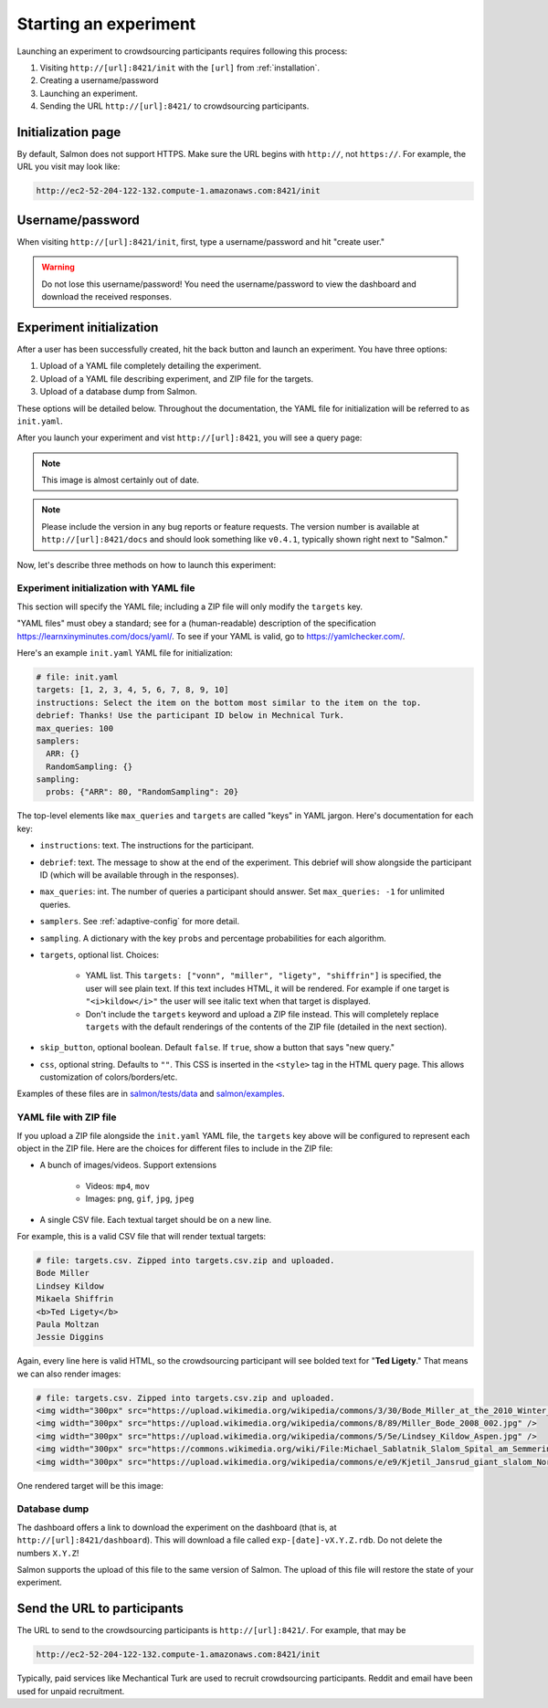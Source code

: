 .. _getting-started:

Starting an experiment
======================

Launching an experiment to crowdsourcing participants requires following this
process:

1. Visiting ``http://[url]:8421/init`` with the ``[url]`` from
   :ref:`installation`.
2. Creating a username/password
3. Launching an experiment.
4. Sending the URL ``http://[url]:8421/`` to crowdsourcing participants.


Initialization page
-------------------

By default, Salmon does not support HTTPS. Make sure the URL begins with
``http://``, not ``https://``. For example, the URL you visit may look like:

.. code::

   http://ec2-52-204-122-132.compute-1.amazonaws.com:8421/init

Username/password
-----------------

When visiting ``http://[url]:8421/init``, first, type a username/password and
hit "create user."

.. warning::

   Do not lose this username/password! You need the username/password to view
   the dashboard and download the received responses.

Experiment initialization
-------------------------
After a user has been successfully created, hit the back
button and launch an experiment. You have three options:

1. Upload of a YAML file completely detailing the experiment.
2. Upload of a YAML file describing experiment, and ZIP file for the targets.
3. Upload of a database dump from Salmon.

These options will be detailed below. Throughout the documentation, the YAML
file for initialization will be referred to as ``init.yaml``.

After you launch your experiment and vist ``http://[url]:8421``, you will see a query
page:

.. _YAML specification: https://yaml.org/

.. image:: imgs/query_page.png
   :align: center
   :width: 500px

.. note::

   This image is almost certainly out of date.

.. note::

   Please include the version in any bug reports or feature requests.
   The version number is available at ``http://[url]:8421/docs`` and should look
   something like ``v0.4.1``, typically shown right next to "Salmon."

Now, let's describe three methods on how to launch this experiment:

Experiment initialization with YAML file
^^^^^^^^^^^^^^^^^^^^^^^^^^^^^^^^^^^^^^^^

This section will specify the YAML file; including a ZIP file will only modify
the ``targets`` key.

"YAML files" must obey a standard; see for a (human-readable) description of
the specification https://learnxinyminutes.com/docs/yaml/. To see if your YAML
is valid, go to https://yamlchecker.com/.


Here's an example ``init.yaml`` YAML file for initialization:

.. code-block:: yaml

   # file: init.yaml
   targets: [1, 2, 3, 4, 5, 6, 7, 8, 9, 10]
   instructions: Select the item on the bottom most similar to the item on the top.
   debrief: Thanks! Use the participant ID below in Mechnical Turk.
   max_queries: 100
   samplers:
     ARR: {}
     RandomSampling: {}
   sampling:
     probs: {"ARR": 80, "RandomSampling": 20}

The top-level elements like ``max_queries`` and ``targets`` are called "keys"
in YAML jargon. Here's documentation for each key:

* ``instructions``: text. The instructions for the participant.
* ``debrief``: text. The message to show at the end of the experiment. This
  debrief will show alongside the participant ID (which will be available
  through in the responses).
* ``max_queries``: int. The number of queries a participant should answer. Set
  ``max_queries: -1`` for unlimited queries.
* ``samplers``. See :ref:`adaptive-config` for more detail.
* ``sampling``. A dictionary with the key ``probs`` and percentage
  probabilities for each algorithm.
* ``targets``, optional list. Choices:

    * YAML list. This ``targets: ["vonn", "miller", "ligety", "shiffrin"]`` is
      specified, the user will see plain text. If this text includes HTML, it
      will be rendered. For example if one target is ``"<i>kildow</i>"`` the
      user will see italic text when that target is displayed.

    * Don't include the ``targets`` keyword and upload a ZIP file instead. This
      will completely replace ``targets`` with the default renderings of the
      contents of the ZIP file (detailed in the next section).

* ``skip_button``, optional boolean. Default ``false``. If ``true``, show a
  button that says "new query."
* ``css``, optional string. Defaults to ``""``. This CSS is inserted in the
  ``<style>`` tag in the HTML query page. This allows customization of
  colors/borders/etc.

Examples of these files are in `salmon/tests/data`_ and `salmon/examples`_.

.. _salmon/tests/data: https://github.com/stsievert/salmon/tree/master/tests/data
.. _salmon/examples: https://github.com/stsievert/salmon/tree/master/examples

YAML file with ZIP file
^^^^^^^^^^^^^^^^^^^^^^^

If you upload a ZIP file alongside the ``init.yaml`` YAML file, the ``targets``
key above will be configured to represent each object in the ZIP file. Here are
the choices for different files to include in the ZIP file:

- A bunch of images/videos. Support extensions

    - Videos: ``mp4``, ``mov``
    - Images: ``png``, ``gif``, ``jpg``, ``jpeg``

- A single CSV file. Each textual target should be on a new line.

For example, this is a valid CSV file that will render textual targets:

.. code-block::

   # file: targets.csv. Zipped into targets.csv.zip and uploaded.
   Bode Miller
   Lindsey Kildow
   Mikaela Shiffrin
   <b>Ted Ligety</b>
   Paula Moltzan
   Jessie Diggins

Again, every line here is valid HTML, so the crowdsourcing participant will see
bolded text for "**Ted Ligety**." That means we can also render images:

.. code-block::

   # file: targets.csv. Zipped into targets.csv.zip and uploaded.
   <img width="300px" src="https://upload.wikimedia.org/wikipedia/commons/3/30/Bode_Miller_at_the_2010_Winter_Olympic_downhill.jpg" />
   <img width="300px" src="https://upload.wikimedia.org/wikipedia/commons/8/89/Miller_Bode_2008_002.jpg" />
   <img width="300px" src="https://upload.wikimedia.org/wikipedia/commons/5/5e/Lindsey_Kildow_Aspen.jpg" />
   <img width="300px" src="https://commons.wikimedia.org/wiki/File:Michael_Sablatnik_Slalom_Spital_am_Semmering_2008.jpg" />
   <img width="300px" src="https://upload.wikimedia.org/wikipedia/commons/e/e9/Kjetil_Jansrud_giant_slalom_Norway_2011.jpg" />

One rendered target will be this image:

.. raw:: html

   <img width="300px" src="https://upload.wikimedia.org/wikipedia/commons/8/89/Miller_Bode_2008_002.jpg" />

Database dump
^^^^^^^^^^^^^

The dashboard offers a link to download the experiment on the dashboard (that
is, at ``http://[url]:8421/dashboard``). This will download a file called
``exp-[date]-vX.Y.Z.rdb``. Do not delete the numbers ``X.Y.Z``!

Salmon supports the upload of this file to the same version of Salmon. The
upload of this file will restore the state of your experiment.

Send the URL to participants
----------------------------

The URL to send to the crowdsourcing participants is ``http://[url]:8421/``.
For example, that may be

.. code::

   http://ec2-52-204-122-132.compute-1.amazonaws.com:8421/init

Typically, paid services like Mechantical Turk are used to recruit
crowdsourcing participants. Reddit and email have been used for unpaid
recruitment.
